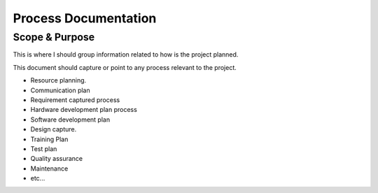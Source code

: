 Process Documentation 
#######################

Scope & Purpose 
*****************

This is where I should group information related to how is the project planned.

This document should capture or point to any process relevant to the project.

* Resource planning.
* Communication plan
* Requirement captured process
* Hardware development plan process
* Software development plan
* Design capture. 
* Training Plan 
* Test plan 
* Quality assurance 
* Maintenance 
* etc...
